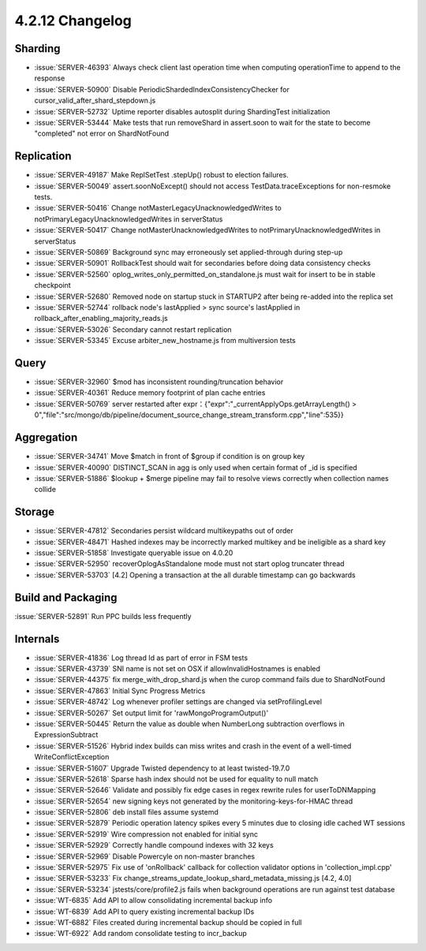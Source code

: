 .. _4.2.12-changelog:

4.2.12 Changelog
----------------

Sharding
~~~~~~~~

- :issue:`SERVER-46393` Always check client last operation time when computing operationTime to append to the response
- :issue:`SERVER-50900` Disable PeriodicShardedIndexConsistencyChecker for cursor_valid_after_shard_stepdown.js 
- :issue:`SERVER-52732` Uptime reporter disables autosplit during ShardingTest initialization
- :issue:`SERVER-53444` Make tests that run removeShard in assert.soon to wait for the state to become "completed" not error on ShardNotFound

Replication
~~~~~~~~~~~

- :issue:`SERVER-49187`  Make ReplSetTest .stepUp() robust to election failures.
- :issue:`SERVER-50049` assert.soonNoExcept() should not access TestData.traceExceptions for non-resmoke tests.
- :issue:`SERVER-50416` Change notMasterLegacyUnacknowledgedWrites to notPrimaryLegacyUnacknowledgedWrites in serverStatus
- :issue:`SERVER-50417` Change notMasterUnacknowledgedWrites to notPrimaryUnacknowledgedWrites in serverStatus
- :issue:`SERVER-50869` Background sync may erroneously set applied-through during step-up
- :issue:`SERVER-50901` RollbackTest should wait for secondaries before doing data consistency checks
- :issue:`SERVER-52560` oplog_writes_only_permitted_on_standalone.js must wait for insert to be in stable checkpoint
- :issue:`SERVER-52680` Removed node on startup stuck in STARTUP2 after being re-added into the replica set
- :issue:`SERVER-52744` rollback node's lastApplied > sync source's lastApplied in rollback_after_enabling_majority_reads.js
- :issue:`SERVER-53026` Secondary cannot restart replication
- :issue:`SERVER-53345` Excuse arbiter_new_hostname.js from multiversion tests

Query
~~~~~

- :issue:`SERVER-32960` $mod has inconsistent rounding/truncation behavior
- :issue:`SERVER-40361` Reduce memory footprint of plan cache entries
- :issue:`SERVER-50769` server restarted after expr：{"expr":"_currentApplyOps.getArrayLength() > 0","file":"src/mongo/db/pipeline/document_source_change_stream_transform.cpp","line":535}}

Aggregation
~~~~~~~~~~~

- :issue:`SERVER-34741` Move $match in front of $group if condition is on group key
- :issue:`SERVER-40090` DISTINCT_SCAN in agg is only used when certain format of _id is specified
- :issue:`SERVER-51886` $lookup + $merge pipeline may fail to resolve views correctly when collection names collide

Storage
~~~~~~~

- :issue:`SERVER-47812` Secondaries persist wildcard multikeypaths out of order
- :issue:`SERVER-48471` Hashed indexes may be incorrectly marked multikey and be ineligible as a shard key
- :issue:`SERVER-51858` Investigate queryable issue on 4.0.20
- :issue:`SERVER-52950` recoverOplogAsStandalone mode must not start oplog truncater thread
- :issue:`SERVER-53703` [4.2] Opening a transaction at the all durable timestamp can go backwards

Build and Packaging
~~~~~~~~~~~~~~~~~~~

:issue:`SERVER-52891` Run PPC builds less frequently

Internals
~~~~~~~~~

- :issue:`SERVER-41836` Log thread Id as part of error in FSM tests
- :issue:`SERVER-43739` SNI name is not set on OSX if allowInvalidHostnames is enabled
- :issue:`SERVER-44375` fix merge_with_drop_shard.js when the curop command fails due to ShardNotFound
- :issue:`SERVER-47863` Initial Sync Progress Metrics
- :issue:`SERVER-48742` Log whenever profiler settings are changed via setProfilingLevel
- :issue:`SERVER-50267` Set output limit for 'rawMongoProgramOutput()'
- :issue:`SERVER-50445` Return the value as double when NumberLong subtraction overflows in ExpressionSubtract
- :issue:`SERVER-51526` Hybrid index builds can miss writes and crash in the event of a well-timed WriteConflictException
- :issue:`SERVER-51607` Upgrade Twisted dependency to at least twisted-19.7.0
- :issue:`SERVER-52618` Sparse hash index should not be used for equality to null match
- :issue:`SERVER-52646` Validate and possibly fix edge cases in regex rewrite rules for userToDNMapping
- :issue:`SERVER-52654` new signing keys not generated by the monitoring-keys-for-HMAC thread
- :issue:`SERVER-52806` deb install files assume systemd
- :issue:`SERVER-52879` Periodic operation latency spikes every 5 minutes due to closing idle cached WT sessions
- :issue:`SERVER-52919` Wire compression not enabled for initial sync
- :issue:`SERVER-52929` Correctly handle compound indexes with 32 keys
- :issue:`SERVER-52969` Disable Powercyle on non-master branches
- :issue:`SERVER-52975` Fix use of 'onRollback' callback for collection validator options in 'collection_impl.cpp'
- :issue:`SERVER-53233` Fix change_streams_update_lookup_shard_metadata_missing.js [4.2, 4.0]
- :issue:`SERVER-53234` jstests/core/profile2.js fails when background operations are run against test database
- :issue:`WT-6835` Add API to allow consolidating incremental backup info
- :issue:`WT-6839` Add API to query existing incremental backup IDs
- :issue:`WT-6882` Files created during incremental backup should be copied in full
- :issue:`WT-6922` Add random consolidate testing to incr_backup

